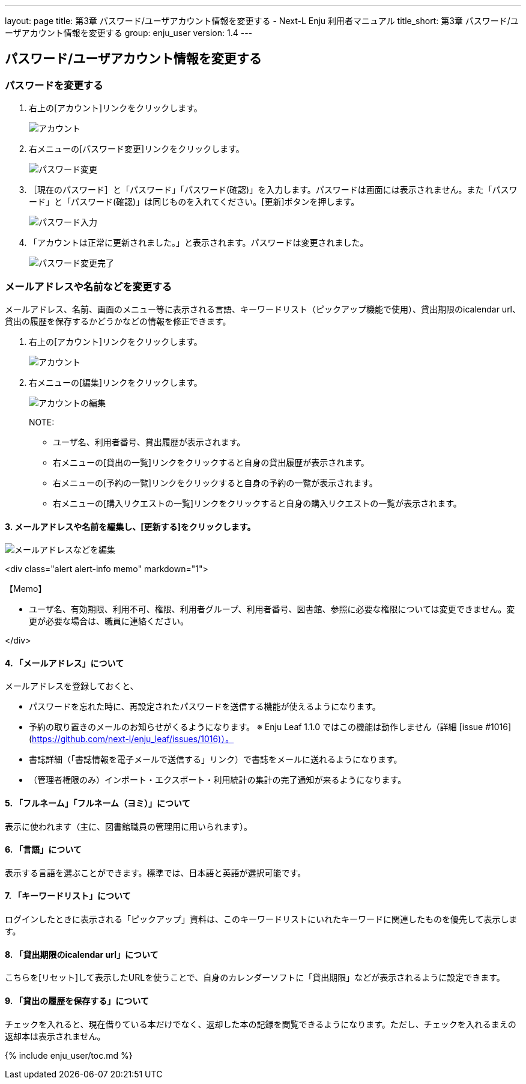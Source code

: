 ---
layout: page
title: 第3章 パスワード/ユーザアカウント情報を変更する - Next-L Enju 利用者マニュアル
title_short: 第3章 パスワード/ユーザアカウント情報を変更する
group: enju_user
version: 1.4
---

:toc: macro

toc::[]

== パスワード/ユーザアカウント情報を変更する

=== パスワードを変更する

1. 右上の[アカウント]リンクをクリックします。
+
image::../assets/images/1.1/image_user_passwd_003.png[アカウント]
+
2. 右メニューの[パスワード変更]リンクをクリックします。
+
image::../assets/images/1.1/image_user_passwd_005.png[パスワード変更]
+
3. ［現在のパスワード］と「パスワード」「パスワード(確認)」を入力します。パスワードは画面には表示されません。また「パスワード」と「パスワード(確認)」は同じものを入れてください。[更新]ボタンを押します。
+
image::../assets/images/1.1/image_user_passwd_007.png[パスワード入力]
+
4. 「アカウントは正常に更新されました。」と表示されます。パスワードは変更されました。
+
image:../assets/images/1.1/image_user_passwd_009.png[パスワード変更完了]

=== メールアドレスや名前などを変更する

メールアドレス、名前、画面のメニュー等に表示される言語、キーワードリスト（ピックアップ機能で使用）、貸出期限のicalendar url、貸出の履歴を保存するかどうかなどの情報を修正できます。

1. 右上の[アカウント]リンクをクリックします。
+
image::../assets/images/1.1/image_user_passwd_003.png[アカウント]
+
2. 右メニューの[編集]リンクをクリックします。
+
image::../assets/images/1.1/image_user_account_003.png[アカウントの編集]
+
NOTE: 
+
* ユーザ名、利用者番号、貸出履歴が表示されます。
* 右メニューの[貸出の一覧]リンクをクリックすると自身の貸出履歴が表示されます。
* 右メニューの[予約の一覧]リンクをクリックすると自身の予約の一覧が表示されます。
* 右メニューの[購入リクエストの一覧]リンクをクリックすると自身の購入リクエストの一覧が表示されます。

#### 3. メールアドレスや名前を編集し、[更新する]をクリックします。

image::../assets/images/1.1/image_user_account_005.png[メールアドレスなどを編集]

<div class="alert alert-info memo" markdown="1">

【Memo】

* ユーザ名、有効期限、利用不可、権限、利用者グループ、利用者番号、図書館、参照に必要な権限については変更できません。変更が必要な場合は、職員に連絡ください。

</div>

#### 4. 「メールアドレス」について

メールアドレスを登録しておくと、

* パスワードを忘れた時に、再設定されたパスワードを送信する機能が使えるようになります。
* 予約の取り置きのメールのお知らせがくるようになります。 ※ Enju Leaf 1.1.0 ではこの機能は動作しません（詳細 [issue #1016](https://github.com/next-l/enju_leaf/issues/1016)）。
* 書誌詳細（「書誌情報を電子メールで送信する」リンク）で書誌をメールに送れるようになります。
* （管理者権限のみ）インポート・エクスポート・利用統計の集計の完了通知が来るようになります。

#### 5. 「フルネーム」「フルネーム（ヨミ）」について

表示に使われます（主に、図書館職員の管理用に用いられます）。

#### 6. 「言語」について

表示する言語を選ぶことができます。標準では、日本語と英語が選択可能です。

#### 7. 「キーワードリスト」について

ログインしたときに表示される「ピックアップ」資料は、このキーワードリストにいれたキーワードに関連したものを優先して表示します。

#### 8. 「貸出期限のicalendar url」について

こちらを[リセット]して表示したURLを使うことで、自身のカレンダーソフトに「貸出期限」などが表示されるように設定できます。

#### 9. 「貸出の履歴を保存する」について

チェックを入れると、現在借りている本だけでなく、返却した本の記録を閲覧できるようになります。ただし、チェックを入れるまえの返却本は表示されません。

{% include enju_user/toc.md %}

